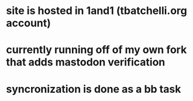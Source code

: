 * site is hosted in 1and1 (tbatchelli.org account)
* currently running off of my own fork that adds mastodon verification
* syncronization is done as a bb task
